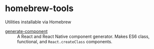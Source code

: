 * homebrew-tools
Utilities installable via Homebrew

+ [[https://github.com/tpoulsen/generate-component][generate-component]] :: A React and React Native component generator. Makes ES6 class, functional, and ~React.createClass~ components.
